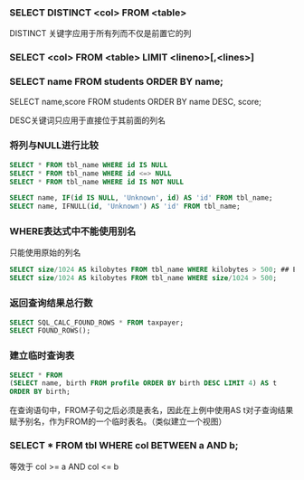 *** SELECT DISTINCT <col> FROM <table>

DISTINCT 关键字应用于所有列而不仅是前置它的列


*** SELECT <col> FROM <table> LIMIT <lineno>[,<lines>]


*** SELECT name FROM students ORDER BY name;

SELECT name,score FROM students ORDER BY name DESC, score;

DESC关键词只应用于直接位于其前面的列名


*** 将列与NULL进行比较

#+BEGIN_SRC sql
SELECT * FROM tbl_name WHERE id IS NULL
SELECT * FROM tbl_name WHERE id <=> NULL
SELECT * FROM tbl_name WHERE id IS NOT NULL

SELECT name, IF(id IS NULL, 'Unknown', id) AS 'id' FROM tbl_name;
SELECT name, IFNULL(id, 'Unknown') AS 'id' FROM tbl_name;
#+END_SRC


*** WHERE表达式中不能使用别名

只能使用原始的列名

#+BEGIN_SRC sql
SELECT size/1024 AS kilobytes FROM tbl_name WHERE kilobytes > 500; ## ERROR
SELECT size/1024 AS kilobytes FROM tbl_name WHERE size/1024 > 500;
#+END_SRC


*** 返回查询结果总行数

#+BEGIN_SRC sql
SELECT SQL_CALC_FOUND_ROWS * FROM taxpayer;
SELECT FOUND_ROWS();
#+END_SRC


*** 建立临时查询表

#+BEGIN_SRC sql
  SELECT * FROM
  (SELECT name, birth FROM profile ORDER BY birth DESC LIMIT 4) AS t
  ORDER BY birth;
#+END_SRC

在查询语句中，FROM子句之后必须是表名，因此在上例中使用AS t对子查询结果赋予别名，作为FROM的一个临时表名。（类似建立一个视图）

*** SELECT * FROM tbl WHERE col BETWEEN a AND b;

等效于 col >= a AND col <= b
